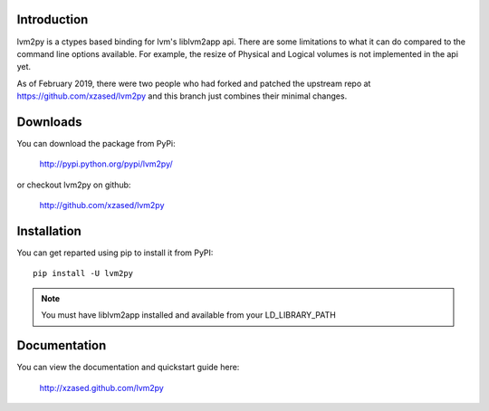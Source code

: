 Introduction
============

lvm2py is a ctypes based binding for lvm's liblvm2app api. There are some limitations
to what it can do compared to the command line options available. For example, the 
resize of Physical and Logical volumes is not implemented in the api yet.

As of February 2019, there were two people who had forked and patched
the upstream repo at https://github.com/xzased/lvm2py and this branch
just combines their minimal changes.

Downloads
=========

You can download the package from PyPi:

    http://pypi.python.org/pypi/lvm2py/

or checkout lvm2py on github:

    http://github.com/xzased/lvm2py


Installation
============

You can get reparted using pip to install it from PyPI::

    pip install -U lvm2py

.. note::
    You must have liblvm2app installed and available from your LD_LIBRARY_PATH


Documentation
=============

You can view the documentation and quickstart guide here:

    http://xzased.github.com/lvm2py
